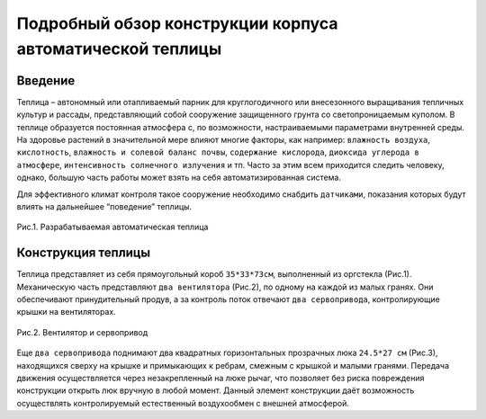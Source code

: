 Подробный обзор конструкции корпуса автоматической теплицы
==========================================================
Введение
--------
Теплица – автономный или отапливаемый парник для круглогодичного или внесезонного выращивания тепличных культур и рассады, представляющий собой сооружение защищенного грунта со светопроницаемым куполом. В теплице образуется постоянная атмосфера с, по возможности, настраиваемыми параметрами внутренней среды. На здоровье растений в значительной мере влияют многие факторы, как например: ``влажность воздуха``, ``кислотность``, ``влажность и солевой баланс почвы``, ``содержание кислорода``, ``диоксида углерода в атмосфере``, ``интенсивность солнечного излучения`` и тп. Часто за этим всем приходится следить человеку, однако, большую часть работы может взять на себя автоматизированная система.

Для эффективного климат контроля такое сооружение необходимо снабдить ``датчиками``, показания которых будут влиять на дальнейшее “поведение” теплицы. 

.. figure:: images/1.png
       :scale: 50 %
       :align: center
       :alt: Разрабатываемая автоматическая теплица 

       Рис.1. Разрабатываемая автоматическая теплица 
Конструкция теплицы
-------------------
Теплица представляет из себя прямоугольный короб ``35*33*73см``, выполненный из оргстекла (Рис.1). Механическую часть представляют ``два вентилятора`` (Рис.2), по одному на каждой из малых гранях. Они обеспечивают принудительный продув, а за контроль поток отвечают ``два сервопривода``, контролирующие крышки на вентиляторах. 

.. figure:: images/2.png
       :scale: 50 %
       :align: center
       :alt: Вентилятор и сервопривод

       Рис.2. Вентилятор и сервопривод
Еще ``два сервопривода`` поднимают два квадратных горизонтальных прозрачных люка ``24.5*27 см`` (Рис.3), находящихся сверху на крышке и примыкающих к ребрам, смежным с крышкой и малыми гранями. Передача движения осуществляется через незакрепленный на люке рычаг, что позволяет без риска повреждения конструкции открыть люк вручную в любой момент. Данный элемент конструкции даёт возможность осуществлять контролируемый естественный воздухообмен с внешней атмосферой.
